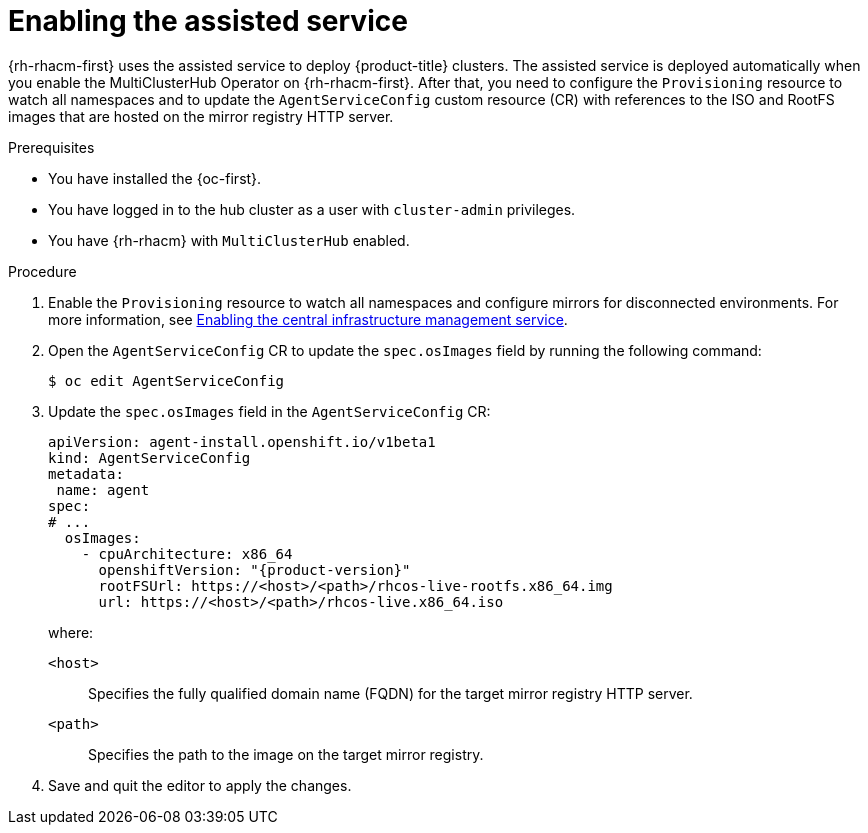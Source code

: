 // Module included in the following assemblies:
//
// * scalability_and_performance/ztp_far_edge/ztp-preparing-the-hub-cluster.adoc

:_mod-docs-content-type: PROCEDURE
[id="enabling-assisted-installer-service-on-bare-metal_{context}"]
= Enabling the assisted service

{rh-rhacm-first} uses the assisted service to deploy {product-title} clusters. The assisted service is deployed automatically when you enable the MultiClusterHub Operator on {rh-rhacm-first}. After that, you need to configure the `Provisioning` resource to watch all namespaces and to update the `AgentServiceConfig` custom resource (CR) with references to the ISO and RootFS images that are hosted on the mirror registry HTTP server.

.Prerequisites

* You have installed the {oc-first}.

* You have logged in to the hub cluster as a user with `cluster-admin` privileges.

* You have {rh-rhacm} with `MultiClusterHub` enabled.

.Procedure

. Enable the `Provisioning` resource to watch all namespaces and configure mirrors for disconnected environments. For more information, see link:https://access.redhat.com/documentation/en-us/red_hat_advanced_cluster_management_for_kubernetes/2.9/html/clusters/cluster_mce_overview#enable-cim[Enabling the central infrastructure management service].

. Open the `AgentServiceConfig` CR to update the `spec.osImages` field by running the following command:
+
[source,terminal]
----
$ oc edit AgentServiceConfig
----

. Update the `spec.osImages` field in the `AgentServiceConfig` CR:
+
[source,yaml,subs="attributes+"]
----
apiVersion: agent-install.openshift.io/v1beta1
kind: AgentServiceConfig
metadata:
 name: agent
spec:
# ...
  osImages:
    - cpuArchitecture: x86_64
      openshiftVersion: "{product-version}"
      rootFSUrl: https://<host>/<path>/rhcos-live-rootfs.x86_64.img
      url: https://<host>/<path>/rhcos-live.x86_64.iso
----
+
where:
+
--
`<host>` :: Specifies the fully qualified domain name (FQDN) for the target mirror registry HTTP server.
`<path>` :: Specifies the path to the image on the target mirror registry.
--

. Save and quit the editor to apply the changes.